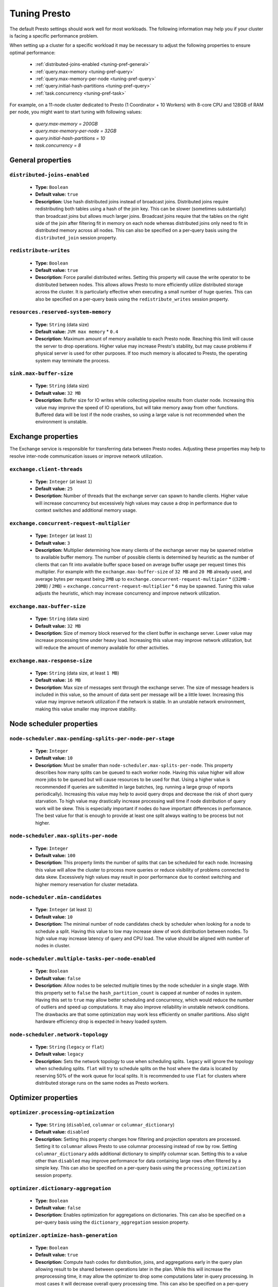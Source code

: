 =============
Tuning Presto
=============

The default Presto settings should work well for most workloads. The following
information may help you if your cluster is facing a specific performance problem.

When setting up a cluster for a specific workload it may be necessary to adjust the
following properties to ensure optimal performance:

  * :ref:`distributed-joins-enabled <tuning-pref-general>`
  * :ref:`query.max-memory <tuning-pref-query>`
  * :ref:`query.max-memory-per-node <tuning-pref-query>`
  * :ref:`query.initial-hash-partitions <tuning-pref-query>`
  * :ref:`task.concurrency <tuning-pref-task>`

For example, on a 11-node cluster dedicated to Presto (1 Coordinator + 10 Workers) with 8-core CPU and 128GB of RAM per node, you might want to start tuning with following values:

  * `query.max-memory = 200GB`
  * `query.max-memory-per-node = 32GB`
  * `query.initial-hash-partitions = 10`
  * `task.concurrency = 8`

.. _tuning-pref-general:

General properties
------------------


``distributed-joins-enabled``
^^^^^^^^^^^^^^^^^^^^^^^^^^^^^

 * **Type:** ``Boolean``
 * **Default value:** ``true``
 * **Description:** Use hash distributed joins instead of broadcast joins. Distributed joins require redistributing both tables using a hash of the join key. This can be slower (sometimes substantially) than broadcast joins but allows much larger joins. Broadcast joins require that the tables on the right side of the join after filtering fit in memory on each node whereas distributed joins only need to fit in distributed memory across all nodes. This can also be specified on a per-query basis using the ``distributed_join`` session property.


``redistribute-writes``
^^^^^^^^^^^^^^^^^^^^^^^

 * **Type:** ``Boolean``
 * **Default value:** ``true``
 * **Description:** Force parallel distributed writes. Setting this property will cause the write operator to be distributed between nodes. This allows allows Presto to more efficiently utilize distributed storage across the cluster. It is particularly effective when executing a small number of huge queries. This can also be specified on a per-query basis using the ``redistribute_writes`` session property.


``resources.reserved-system-memory``
^^^^^^^^^^^^^^^^^^^^^^^^^^^^^^^^^^^^

 * **Type:** ``String`` (data size)
 * **Default value:** ``JVM max memory`` * ``0.4``
 * **Description:** Maximum amount of memory available to each Presto node. Reaching this limit will cause the server to drop operations. Higher value may increase Presto's stability, but may cause problems if physical server is used for other purposes. If too much memory is allocated to Presto, the operating system may terminate the process.


``sink.max-buffer-size``
^^^^^^^^^^^^^^^^^^^^^^^^

 * **Type:** ``String`` (data size)
 * **Default value:** ``32 MB``
 * **Description:** Buffer size for IO writes while collecting pipeline results from cluster node. Increasing this value may improve the speed of IO operations, but will take memory away from other functions. Buffered data will be lost if the node crashes, so using a large value is not recommended when the environment is unstable.


.. _tuning-pref-exchange:

Exchange properties
-------------------

The Exchange service is responsible for transferring data between Presto nodes. Adjusting these properties may help to resolve inter-node communication issues or improve network utilization.

``exchange.client-threads``
^^^^^^^^^^^^^^^^^^^^^^^^^^^

 * **Type:** ``Integer`` (at least ``1``)
 * **Default value:** ``25``
 * **Description:** Number of threads that the exchange server can spawn to handle clients. Higher value will increase concurrency but excessively high values may cause a drop in performance due to context switches and additional memory usage.


``exchange.concurrent-request-multiplier``
^^^^^^^^^^^^^^^^^^^^^^^^^^^^^^^^^^^^^^^^^^

 * **Type:** ``Integer`` (at least ``1``)
 * **Default value:** ``3``
 * **Description:** Multiplier determining how many clients of the exchange server may be spawned relative to available buffer memory. The number of possible clients is determined by heuristic as the number of clients that can fit into available buffer space based on average buffer usage per request times this multiplier. For example with the ``exchange.max-buffer-size`` of ``32 MB`` and ``20 MB`` already used, and average bytes per request being ``2MB`` up to ``exchange.concurrent-request-multipier`` * ((``32MB`` - ``20MB``) / ``2MB``) = ``exchange.concurrent-request-multiplier`` * ``6`` may be spawned. Tuning this value adjusts the heuristic, which may increase concurrency and improve network utilization.


``exchange.max-buffer-size``
^^^^^^^^^^^^^^^^^^^^^^^^^^^^

 * **Type:** ``String`` (data size)
 * **Default value:** ``32 MB``
 * **Description:** Size of memory block reserved for the client buffer in exchange server. Lower value may increase processing time under heavy load. Increasing this value may improve network utilization, but will reduce the amount of memory available for other activities.


``exchange.max-response-size``
^^^^^^^^^^^^^^^^^^^^^^^^^^^^^^

 * **Type:** ``String`` (data size, at least ``1 MB``)
 * **Default value:** ``16 MB``
 * **Description:** Max size of messages sent through the exchange server. The size of message headers is included in this value, so the amount of data sent per message will be a little lower. Increasing this value may improve network utilization if the network is stable. In an unstable network environment, making this value smaller may improve stability.


.. _tuning-pref-node:

Node scheduler properties
-------------------------

``node-scheduler.max-pending-splits-per-node-per-stage``
^^^^^^^^^^^^^^^^^^^^^^^^^^^^^^^^^^^^^^^^^^^^^^^^^^^^^^^^

 * **Type:** ``Integer``
 * **Default value:** ``10``
 * **Description:** Must be smaller than ``node-scheduler.max-splits-per-node``. This property describes how many splits can be queued to each worker node. Having this value higher will allow more jobs to be queued but will cause resources to be used for that. Using a higher value is recommended if queries are submitted in large batches, (eg. running a large group of reports periodically). Increasing this value may help to avoid query drops and decrease the risk of short query starvation. To high value may drastically increase processing wall time if node distribution of query work will be skew. This is especially important if nodes do have important differences in performance. The best value for that is enough to provide at least one split always waiting to be process but not higher.


``node-scheduler.max-splits-per-node``
^^^^^^^^^^^^^^^^^^^^^^^^^^^^^^^^^^^^^^

 * **Type:** ``Integer``
 * **Default value:** ``100``
 * **Description:** This property limits the number of splits that can be scheduled for each node. Increasing this value will allow the cluster to process more queries or reduce visibility of problems connected to data skew. Excessively high values may result in poor performance due to context switching and higher memory reservation for cluster metadata.


``node-scheduler.min-candidates``
^^^^^^^^^^^^^^^^^^^^^^^^^^^^^^^^^

 * **Type:** ``Integer`` (at least ``1``)
 * **Default value:** ``10``
 * **Description:** The minimal number of node candidates check by scheduler when looking for a node to schedule a split. Having this value to low may increase skew of work distribution between nodes. To high value may increase latency of query and CPU load. The value should be aligned with number of nodes in cluster.


``node-scheduler.multiple-tasks-per-node-enabled``
^^^^^^^^^^^^^^^^^^^^^^^^^^^^^^^^^^^^^^^^^^^^^^^^^^

 * **Type:** ``Boolean``
 * **Default value:** ``false``
 * **Description:** Allow nodes to be selected multiple times by the node scheduler in a single stage. With this property set to ``false`` the ``hash_partition_count`` is capped at number of nodes in system. Having this set to ``true`` may allow better scheduling and concurrency, which would reduce the number of outliers and speed up computations. It may also improve reliability in unstable network conditions. The drawbacks are that some optimization may work less efficiently on smaller partitions. Also slight hardware efficiency drop is expected in heavy loaded system.

.. _node-scheduler-network-topology:

``node-scheduler.network-topology``
^^^^^^^^^^^^^^^^^^^^^^^^^^^^^^^^^^^

 * **Type:** ``String`` (``legacy`` or ``flat``)
 * **Default value:** ``legacy``
 * **Description:** Sets the network topology to use when scheduling splits. ``legacy`` will ignore the topology when scheduling splits. ``flat`` will try to schedule splits on the host where the data is located by reserving 50% of the work queue for local splits. It is recommended to use ``flat`` for clusters where distributed storage runs on the same nodes as Presto workers.


.. _tuning-pref-optimizer:

Optimizer properties
--------------------

``optimizer.processing-optimization``
^^^^^^^^^^^^^^^^^^^^^^^^^^^^^^^^^^^^^^^^^^^^

 * **Type:** ``String`` (``disabled``, ``columnar`` or ``columnar_dictionary``)
 * **Default value:** ``disabled``
 * **Description:** Setting this property changes how filtering and projection operators are processed. Setting it to ``columnar`` allows Presto to use columnar processing instead of row by row. Setting ``columnar_dictionary`` adds additional dictionary to simplify columnar scan. Setting this to a value other than ``disabled`` may improve performance for data containing large rows often filtered by a simple key. This can also be specified on a per-query basis using the ``processing_optimization`` session property.

``optimizer.dictionary-aggregation``
^^^^^^^^^^^^^^^^^^^^^^^^^^^^^^^^^^^^

 * **Type:** ``Boolean``
 * **Default value:** ``false``
 * **Description:** Enables optimization for aggregations on dictionaries. This can also be specified on a per-query basis using the ``dictionary_aggregation`` session property.


``optimizer.optimize-hash-generation``
^^^^^^^^^^^^^^^^^^^^^^^^^^^^^^^^^^^^^^

 * **Type:** ``Boolean``
 * **Default value:** ``true``
 * **Description:** Compute hash codes for distribution, joins, and aggregations early in the query plan allowing result to be shared between operations later in the plan. While this will increase the preprocessing time, it may allow the optimizer to drop some computations later in query processing. In most cases it will decrease overall query processing time. This can also be specified on a per-query basis using the ``optimize_hash_generation`` session property.


``optimizer.optimize-metadata-queries``
^^^^^^^^^^^^^^^^^^^^^^^^^^^^^^^^^^^^^^^

 * **Type:** ``Boolean``
 * **Default value:** ``false``
 * **Description:** Setting this property to ``true`` enables optimization of some aggregations by using values that are kept in metadata. This allows Presto to execute some simple queries in ``O(1)`` time. Currently this optimization applies to ``max``, ``min`` and ``approx_distinct`` of partition keys and other aggregation insensitive to the cardinality of the input (including ``DISTINCT`` aggregates). Using this may speed some queries significantly, though it may have a negative effect when used with very small data sets. Also it may cause incorrect/not accurate/invalid results in some backend db, especially in Hive when there are partition without any rows.


``optimizer.optimize-single-distinct``
^^^^^^^^^^^^^^^^^^^^^^^^^^^^^^^^^^^^^^

 * **Type:** ``Boolean``
 * **Default value:** ``true``
 * **Description:** Enables the single distinct optimization. This optimization will try to replace multiple DISTINCT clauses with a single GROUP BY clause. Enabling this optimization will speed up some specific SELECT queries, but analyzing all queries to check if they qualify for this optimization may be a slight overhead.


``optimizer.push-table-write-through-union``
^^^^^^^^^^^^^^^^^^^^^^^^^^^^^^^^^^^^^^^^^^^^

 * **Type:** ``Boolean``
 * **Default value:** ``true``
 * **Description:** Parallelize writes when using UNION ALL in queries that write data. This improves the speed of writing output tables in UNION ALL queries because these writes do not require additional synchronization when collecting results. Enabling this optimization can improve UNION ALL speed when write speed is not yet saturated. However it may slow down queries in an already heavily loaded system. This can also be specified on a per-query basis using the ``push_table_write_through_union`` session property.


.. _tuning-pref-query:

Query execution properties
--------------------------


``query.execution-policy``
^^^^^^^^^^^^^^^^^^^^^^^^^^

 * **Type:** ``String`` (``all-at-once`` or ``phased``)
 * **Default value:** ``all-at-once``
 * **Description:** Setting this value to ``phased`` will allow the query scheduler to split a single query execution between different time slots. This will allow Presto to switch context more often and possibly stage the partially executed query in order to increase robustness. Average time to execute a query may slightly increase after setting this to ``phased``, but query execution time will be more consistent. This can also be specified on a per-query basis using the ``execution_policy`` session property.


``query.initial-hash-partitions``
^^^^^^^^^^^^^^^^^^^^^^^^^^^^^^^^^

 * **Type:** ``Integer``
 * **Default value:** ``100``
 * **Description:** This value is used to determine how many nodes may share the same query when fixed partitioning is chosen by Presto. Manipulating this value will affect the distribution of work between nodes. A value lower then the number of Presto nodes may lower the utilization of the cluster in a low traffic environment. An excessively high value will cause multiple partitions of the same query to be assigned to a single node, or Presto may ignore the setting if ``node-scheduler.multiple-tasks-per-node-enabled`` is set to false - the value is internally capped at the number of available worker nodes in such scenario. This can also be specified on a per-query basis using the ``hash_partition_count`` session property.


``query.low-memory-killer.delay``
^^^^^^^^^^^^^^^^^^^^^^^^^^^^^^^^^

 * **Type:** ``String`` (duration, at least ``5s``)
 * **Default value:** ``5 m``
 * **Description:** Delay between a cluster running low on memory and invoking a query killer. A lower value may cause more queries to fail fast, but fewer queries to fail in an unexpected way.


``query.low-memory-killer.enabled``
^^^^^^^^^^^^^^^^^^^^^^^^^^^^^^^^^^^

 * **Type:** ``Boolean``
 * **Default value:** ``false``
 * **Description:** This property controls whether a query killer should be triggered when a cluster is running out of memory. The killer will drop the largest queries first so enabling this option may cause problems with executing large queries in a highly loaded cluster, but should increase stability of smaller queries.


``query.manager-executor-pool-size``
^^^^^^^^^^^^^^^^^^^^^^^^^^^^^^^^^^^^

 * **Type:** ``Integer`` (at least ``1``)
 * **Default value:** ``5``
 * **Description:** Size of the thread pool used for garbage collecting after queries. Threads from this pool are used to free resources from canceled queries, as well as enforce memory limits, queries timeouts etc. More threads will allow for more efficient memory management, and so may help avoid out of memory exceptions in some scenarios. However, having more threads may also increase CPU usage for garbage collecting and will have an additional constant memory cost even if the threads have nothing to do.


``query.min-expire-age``
^^^^^^^^^^^^^^^^^^^^^^^^

 * **Type:** ``String`` (duration)
 * **Default value:** ``15 m``
 * **Description:** This property describes the minimum time after which the query metadata may be removed from the server. If the value is too low, the client may not be able to receive information about query completion. The value describes minimum time, but if there is space available in the history queue the query data will be kept longer. The size of the history queue is defined by the ``query.max-history property``.


``query.max-concurrent-queries``
^^^^^^^^^^^^^^^^^^^^^^^^^^^^^^^^

 * **Type:** ``Integer`` (at least ``1``)
 * **Default value:** ``1000``
 * **Description:** **Deprecated** Describes how many queries can be processed simultaneously in a single cluster node. In new configurations, the ``query.queue-config-file`` should be used instead.


.. _query-max-memory:

``query.max-memory``
^^^^^^^^^^^^^^^^^^^^

 * **Type:** ``String`` (data size)
 * **Default value:** ``20 GB``
 * **Description:** Serves as the default value for the ``query_max_memory`` session property. This property also describes the strict limit of total memory that may be used to process a single query. A query is dropped if the limit is reached unless the ``resource_overcommit`` session property is set. This property helps ensure that a single query cannot use all resources in a cluster. It should be set higher than what is expected to be needed for a typical query in the system. It is important to set this to higher than the default if Presto will be running complex queries on large datasets. It is possible to decrease the query memory limit for a session by setting ``query_max_memory`` to a smaller value. Setting ``query_max_memory`` to a greater value than ``query.max-memory`` will not have any effect.


``query.max-memory-per-node``
^^^^^^^^^^^^^^^^^^^^^^^^^^^^^

 * **Type:** ``String`` (data size)
 * **Default value:** ``JVM max memory`` * ``0.1``
 * **Description:** The purpose of that is same as of :ref:`query.max-memory<query-max-memory>` but the memory is not counted cluster-wise but node-wise instead. This should not be any lower than ``query.max-memory / number of nodes``. It may be required to increase this value if data are skewed.


``query.max-queued-queries``
^^^^^^^^^^^^^^^^^^^^^^^^^^^^

 * **Type:** ``Integer`` (at least ``1``)
 * **Default value:** ``5000``
 * **Description:** **Deprecated** Describes how many queries may wait in Presto coordinator queue. If the limit is reached the server will drop all new incoming queries. Setting this value high may allow to order a lot of queries at once with the cost of additional memory needed to keep informations about tasks to process. Lowering this value will decrease system capacity but will allow to utilize memory for real processing of data instead of queuing. It shouldn't be used in new configuration, the ``query.queue-config-file`` can be used instead.


``query.max-run-time``
^^^^^^^^^^^^^^^^^^^^^^

 * **Type:** ``String`` (duration)
 * **Default value:** ``100 d``
 * **Description:** Used as default for session property ``query_max_run_time``. If the Presto works in environment where there are mostly very long queries (over 100 days) than it may be a good idea to increase this value to avoid dropping clients that didn't set their session property correctly. On the other hand in the Presto works in environment where they are only very short queries this value set to small value may be used to detect user errors in queries. It may also be decreased in poor Presto cluster configuration with mostly short queries to increase garbage collection efficiency and by that lowering memory usage in cluster.


``query.queue-config-file``
^^^^^^^^^^^^^^^^^^^^^^^^^^^

 * **Type:** ``String``
 * **Default value:**
 * **Description:** The path to the queue config file. Queues are used to manage the number of concurrent queries across the system. More information on queues and how to configure them can be found in :doc:/admin/queue.


``query.remote-task.max-callback-threads``
^^^^^^^^^^^^^^^^^^^^^^^^^^^^^^^^^^^^^^^^^^

 * **Type:** ``Integer`` (at least ``1``)
 * **Default value:** ``1000``
 * **Description:** This value describes the maximum size of the thread pool used to handle responses to HTTP requests for each task. Increasing this value will cause more resources to be used for handling HTTP communication itself, but may also improve response time when Presto is distributed across many hosts or there are a lot of small queries being run.


``query.remote-task.min-error-duration``
^^^^^^^^^^^^^^^^^^^^^^^^^^^^^^^^^^^^^^^^

 * **Type:** ``String`` (duration, at least ``1s``)
 * **Default value:** ``2 m``
 * **Description:** The minimal time that HTTP worker must be unavailable before the coordinator assumes the worker crashed. A higher value may be recommended in unstable connection conditions. This value is only a bottom line so there is no guarantee that a node will be considered dead after the ``query.remote-task.min-error-duration``. In order to consider a node dead, the defined time must pass between two failed attempts of HTTP communication, with no successful communication in between.


``query.schedule-split-batch-size``
^^^^^^^^^^^^^^^^^^^^^^^^^^^^^^^^^^^

 * **Type:** ``Integer`` (at least ``1``)
 * **Default value:** ``1000``
 * **Description:** The size of single data chunk expressed in split that will be processed in a single stage. Higher value may be used if system works in reliable environment and the responsiveness is less important then average answer time, it will require more memory reserve though. Decreasing this value may have a positive effect if there are lots of nodes in system and calculations are relatively heavy for each of splits.


.. _tuning-pref-task:

Tasks managment properties
--------------------------


.. _task-concurrency:

``task.concurrency``
^^^^^^^^^^^^^^^^^^^^^^^^^^^^

 * **Type:** ``Integer``
 * **Default value:** ``1``
 * **Description:** Default local concurrency for parallel operators. Serves as the default value for the ``task_concurrency`` session property. Increasing this value is strongly recommended when any of CPU, IO or memory is not saturated on a regular basis. It will allow queries to utilize as many resources as possible. Setting this value too high will cause queries to slow down. Slow down may happen even if none of the resources is saturated as there are cases in which increasing parallelism is not possible due to algorithms limitations.


``task.http-response-threads``
^^^^^^^^^^^^^^^^^^^^^^^^^^^^^^

 * **Type:** ``Integer``
 * **Default value:** ``100``
 * **Description:** Max number of threads that may be created to handle http responses. Threads are created on demand and they end when there is no response to be sent. That means that there is no overhead if there are only a small number of requests handled by the system, even if this value is big. On the other hand increasing this value may increase utilization of CPU in multicore environment (with the cost of memory usage). Also in systems having a lot of requests, the response time distribution may be manipulated using this property. A higher value may be used to prevent outliers from increasing average response time.


``task.http-timeout-threads``
^^^^^^^^^^^^^^^^^^^^^^^^^^^^^

 * **Type:** ``Integer``
 * **Default value:** ``3``
 * **Description:** Number of threads spawned for handling timeouts of http requests. Presto server sends update of query status whenever it is different then the one that client knows about. However in order to ensure client that connection is still alive, server sends this data after delay declared internally in HTTP headers (by default ``200 ms``). This property tells how many threads are designated to handle this delay. If the property turn out to low it's possible that the update time will increase even significantly when comparing to requested value (``200ms``). Increasing this value may solve the problem, but it generate a cost of additional memory even if threads are not used all the time. If there is no problem with updating status of query this value should not be manipulated.


``task.info-update-interval``
^^^^^^^^^^^^^^^^^^^^^^^^^^^^^^

 * **Type:** ``String`` (duration)
 * **Default value:** ``200 ms``
 * **Description:** Controls staleness of task information which is used in scheduling. Increasing this value can reduce coordinator CPU load but may result in suboptimal split scheduling.


``task.max-partial-aggregation-memory``
^^^^^^^^^^^^^^^^^^^^^^^^^^^^^^^^^^^^^^^

 * **Type:** ``String`` (data size)
 * **Default value:** ``16 MB``
 * **Description:** Max size of partial aggregation result (if it is splitable). Increasing this value will decrease the fragmentation of the result which may improve query run times and CPU utilization with the cost of additional memory usage. Also a high value may cause a drop in performance in unstable cluster conditions.



``task.max-worker-threads``
^^^^^^^^^^^^^^^^^^^^^^^^^^^

 * **Type:** ``Integer``
 * **Default value:** ``Node CPUs`` * ``2``
 * **Description:** Sets the number of threads used by workers to process splits. Increasing this number can improve throughput if worker CPU utilization is low and all the threads are in use, but will cause increased heap space usage. To high value may cause drop in performance due to a context switching. The number of active threads is available via the ``com.facebook.presto.execution.TaskExecutor.RunningSplits`` JMX stat.


``task.min-drivers``
^^^^^^^^^^^^^^^^^^^^

 * **Type:** ``Integer``
 * **Default value:** ``Node CPUs`` * ``4``
 * **Description:** This describes how many drivers are kept on a worker at any time. A lower value may cause better responsiveness for new tasks, but decrease CPU utilization. A higher value makes context switching faster, but uses additional memory. In general, if it is possible to assign a split to a driver, it is assigned if: there are fewer than ``3`` drivers assigned to the given task OR there are fewer drivers on the worker than ``task.min-drivers`` OR the task has been enqueued with the ``force start`` property.


``task.operator-pre-allocated-memory``
^^^^^^^^^^^^^^^^^^^^^^^^^^^^^^^^^^^^^^

 * **Type:** ``String`` (data size)
 * **Default value:** ``16 MB``
 * **Description:** Memory preallocated for each driver in query execution. Increasing this value may cause less efficient memory usage but will fail fast in a low memory environment more frequently.


``task.writer-count``
^^^^^^^^^^^^^^^^^^^^^

 * **Type:** ``Integer``
 * **Default value:** ``1``
 * **Description:** The number of concurrent writer threads per worker per query. Serves as the default for the session property ``task_writer_count``. Increasing this value may increase write speed, especially when a query is NOT I/O bounded and could use more CPU cores for parallel writes. However, in many cases increasing this value will visibly increase computation time while writing.



.. _tuning-pref-session:

Session properties
------------------

``processing_optimization``
^^^^^^^^^^^^^^^^^^^^^^^^^^^

 * **Type:** ``String`` (``disabled``, ``columnar`` or ``columnar_dictionary``)
 * **Default value:** ``optimizer.processing-optimization`` (``false``)
 * **Description:** See :ref:`optimizer.processing-optimization<tuning-pref-optimizer>`.


``execution_policy``
^^^^^^^^^^^^^^^^^^^^

 * **Type:** ``String`` (``all-at-once`` or ``phased``)
 * **Default value:** ``query.execution-policy`` (``all-at-once``)
 * **Description:** See :ref:`query.execution-policy <tuning-pref-query>`.


``hash_partition_count``
^^^^^^^^^^^^^^^^^^^^^^^^

 * **Type:** ``Integer``
 * **Default value:** ``query.initial-hash-partitions`` (``100``)
 * **Description:** See :ref:`query.initial-hash-partitions <tuning-pref-query>`.


``optimize_hash_generation``
^^^^^^^^^^^^^^^^^^^^^^^^^^^^

 * **Type:** ``Boolean``
 * **Default value:** ``optimizer.optimize-hash-generation`` (``true``)
 * **Description:** See :ref:`optimizer.optimize-hash-generation <tuning-pref-optimizer>`.


``plan_with_table_node_partitioning``
^^^^^^^^^^^^^^^^^^^^^^^^^^^^^^^^^^^^^

 * **Type:** ``Boolean``
 * **Default value:** ``true``
 * **Description:** **Experimental.** Adapt plan to use backend partitioning. When this is set, presto will try to partition data for workers such that each worker gets a chunk of data from a single backend partition. This enables workers to take advantage of the I/O distribution optimization in table partitioning. Note that this property is only used if a given projection uses all columns used for table partitioning inside connector.



``push_table_write_through_union``
^^^^^^^^^^^^^^^^^^^^^^^^^^^^^^^^^^

 * **Type:** ``Boolean``
 * **Default value:** ``optimizer.push-table-write-through-union`` (``true``)
 * **Description:** See :ref:`optimizer.push-table-writethrough-union <tuning-pref-optimizer>`.


``query_max_memory``
^^^^^^^^^^^^^^^^^^^^

 * **Type:** ``String`` (data size)
 * **Default value:** ``query.max-memory`` (``20 GB``)
 * **Description:** This property can be use to be nice to the cluster if a particular query is not as important as the usual cluster routines. Setting this value to less than the server property ``query.max-memory`` will cause Presto to drop the query in the session if it will require more then ``query_max_memory`` memory. Setting this value to higher than ``query.max-memory`` will not have any effect.



``query_max_run_time``
^^^^^^^^^^^^^^^^^^^^^^

 * **Type:** ``String`` (duration)
 * **Default value:** ``query.max-run-time`` (``100 d``)
 * **Description:** If the expected query processing time is higher than ``query.max-run-time``, it is crucial to set this session property to prevent results of long running queries being dropped after ``query.max-run-time``. A session may also set this value to less than ``query.max-run-time`` in order to crosscheck for bugs in the query. Setting this value less than ``query.max-run-time`` may be particularly useful for a session with a very large number of short-running queries. It is important to set this value to much higher than the average query time to avoid problems with outliers (some queries may randomly take much longer due to cluster load and other circumstances). As the query timed out by this limit immediately returns all used resources this may be particularly useful in query management systems to force user limits.


``resource_overcommit``
^^^^^^^^^^^^^^^^^^^^^^^

 * **Type:** ``Boolean``
 * **Default value:** ``false``
 * **Description:** Use resources that are not guaranteed to be available to a query. This property allows you to exceed the limits of memory available per query and session. It may allow resources to be used more efficiently, but may also cause non-deterministic query drops due to insufficient memory on machine. It can be particularly useful for performing more demanding queries.


``task_concurrency``
^^^^^^^^^^^^^^^^^^^^^^^^^^^^^^^^

 * **Type:** ``Integer``
 * **Default value:** ``task.concurrency`` (``1``)
 * **Description:** Default number of local parallel aggregation jobs per worker. See :ref:`task.concurrency<task-concurrency>`.


``task_writer_count``
^^^^^^^^^^^^^^^^^^^^^

 * **Type:** ``Integer``
 * **Default value:** ``task.writer-count`` (``1``)
 * **Description:** See :ref:`task.writer-count <tuning-pref-task>`.



JVM Settings
------------

The following can be helpful for diagnosing GC issues:

.. code-block:: none

    -XX:+PrintGCApplicationConcurrentTime
    -XX:+PrintGCApplicationStoppedTime
    -XX:+PrintGCCause
    -XX:+PrintGCDateStamps
    -XX:+PrintGCTimeStamps
    -XX:+PrintGCDetails
    -XX:+PrintReferenceGC
    -XX:+PrintClassHistogramAfterFullGC
    -XX:+PrintClassHistogramBeforeFullGC
    -XX:PrintFLSStatistics=2
    -XX:+PrintAdaptiveSizePolicy
    -XX:+PrintSafepointStatistics
    -XX:PrintSafepointStatisticsCount=1
